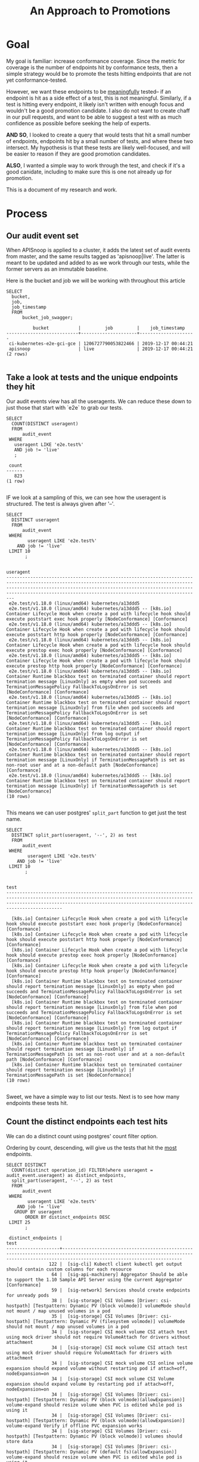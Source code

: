 #+TITLE: An Approach to Promotions
#+TODOs: TEST TESTING PASSED | FAILED

* Goal
 My goal is familiar: increase conformance coverage.  Since the metric for coverage is the number of endpoints hit by conformance tests, then a simple strategy would be to promote the tests hitting endpoints that are not yet conformance-tested.
 
 However, we want these endpoints to be _meaningfully_ tested-- if an endpoint is hit as a side effect of a test, this is not meaningful.  Similarly, if a test is hitting every endpoint, it likely isn't written with enough focus and wouldn't be a good promotion candidate.  I also do not want to create chaff in our pull requests, and want to be able to suggest a test with as much confidence as possible before seeking the help of experts.

 **AND SO**, I looked to create a query that would tests that hit a small number of endpoints, endpoints hit by a small number of tests, and where these two intersect.  My hypothesis is that these tests are likely well-focused, and will be easier to reason if they are good promotion candidates.  

**ALSO**, I wanted a simple way to work through the test, and check if it's a good canidate, including to make sure this is one not already up for promotion.

This is a document of my research and work.

* Process
** Our audit event set
   When APISnoop is applied to a cluster, it adds the latest set of audit events from master, and the same results tagged as 'apisnoop|live'.  The latter is meant to be updated and added to as we work through our tests, while the former servers as an immutable baseline.
   
  Here is the bucket and job  we will be working with throughout this article 
  #+NAME: bucket and job
  #+begin_src sql-mode
    SELECT
      bucket,
      job,
      job_timestamp
      FROM
          bucket_job_swagger;
  #+end_src

  #+RESULTS: bucket and job
  #+begin_src sql-mode
            bucket           |         job         |    job_timestamp    
  ---------------------------+---------------------+---------------------
   ci-kubernetes-e2e-gci-gce | 1206727790053822466 | 2019-12-17 00:44:21
   apisnoop                  | live                | 2019-12-17 00:44:21
  (2 rows)

  #+end_src

** Take a look at tests and the unique endpoints they hit
   

   Our audit events view has all the useragents.  We can reduce these down to just those that start with `e2e` to grab our tests.
   
   #+NAME: Number of tests
   #+begin_src sql-mode
     SELECT
       COUNT(DISTINCT useragent)
       FROM
           audit_event
      WHERE
        useragent LIKE 'e2e.test%'
        AND job != 'live'
        ;
   #+end_src

   #+RESULTS: Number of tests
   #+begin_src sql-mode
    count 
   -------
      823
   (1 row)

   #+end_src

   IF we look at a sampling of this, we can see how the useragent is structured.  The test is always given after '--'.
   
   #+NAME: Test Sample
   #+begin_src sql-mode
     SELECT
       DISTINCT useragent
       FROM
           audit_event
      WHERE
             useragent LIKE 'e2e.test%'
         AND job != 'live'
      LIMIT 10
            ;
   #+end_src

   #+RESULTS: Test Sample
   #+begin_src sql-mode
                                                                                                                                            useragent                                                                                                                                         
   -------------------------------------------------------------------------------------------------------------------------------------------------------------------------------------------------------------------------------------------------------------------------------------------
    e2e.test/v1.18.0 (linux/amd64) kubernetes/a13ddd5
    e2e.test/v1.18.0 (linux/amd64) kubernetes/a13ddd5 -- [k8s.io] Container Lifecycle Hook when create a pod with lifecycle hook should execute poststart exec hook properly [NodeConformance] [Conformance]
    e2e.test/v1.18.0 (linux/amd64) kubernetes/a13ddd5 -- [k8s.io] Container Lifecycle Hook when create a pod with lifecycle hook should execute poststart http hook properly [NodeConformance] [Conformance]
    e2e.test/v1.18.0 (linux/amd64) kubernetes/a13ddd5 -- [k8s.io] Container Lifecycle Hook when create a pod with lifecycle hook should execute prestop exec hook properly [NodeConformance] [Conformance]
    e2e.test/v1.18.0 (linux/amd64) kubernetes/a13ddd5 -- [k8s.io] Container Lifecycle Hook when create a pod with lifecycle hook should execute prestop http hook properly [NodeConformance] [Conformance]
    e2e.test/v1.18.0 (linux/amd64) kubernetes/a13ddd5 -- [k8s.io] Container Runtime blackbox test on terminated container should report termination message [LinuxOnly] as empty when pod succeeds and TerminationMessagePolicy FallbackToLogsOnError is set [NodeConformance] [Conformance]
    e2e.test/v1.18.0 (linux/amd64) kubernetes/a13ddd5 -- [k8s.io] Container Runtime blackbox test on terminated container should report termination message [LinuxOnly] from file when pod succeeds and TerminationMessagePolicy FallbackToLogsOnError is set [NodeConformance] [Conformance]
    e2e.test/v1.18.0 (linux/amd64) kubernetes/a13ddd5 -- [k8s.io] Container Runtime blackbox test on terminated container should report termination message [LinuxOnly] from log output if TerminationMessagePolicy FallbackToLogsOnError is set [NodeConformance] [Conformance]
    e2e.test/v1.18.0 (linux/amd64) kubernetes/a13ddd5 -- [k8s.io] Container Runtime blackbox test on terminated container should report termination message [LinuxOnly] if TerminationMessagePath is set as non-root user and at a non-default path [NodeConformance] [Conformance]
    e2e.test/v1.18.0 (linux/amd64) kubernetes/a13ddd5 -- [k8s.io] Container Runtime blackbox test on terminated container should report termination message [LinuxOnly] if TerminationMessagePath is set [NodeConformance]
   (10 rows)

   #+end_src

 This means we can user postgres' ~split_part~ function to get just the test name.
 
   #+NAME: Test Name Sample
   #+begin_src sql-mode
     SELECT
       DISTINCT split_part(useragent, '--', 2) as test
       FROM
           audit_event
      WHERE
             useragent LIKE 'e2e.test%'
         AND job != 'live'
      LIMIT 10
            ;
   #+end_src

   #+RESULTS: Test Name Sample
   #+begin_src sql-mode
                                                                                                                    test                                                                                                                  
   ---------------------------------------------------------------------------------------------------------------------------------------------------------------------------------------------------------------------------------------

     [k8s.io] Container Lifecycle Hook when create a pod with lifecycle hook should execute poststart exec hook properly [NodeConformance] [Conformance]
     [k8s.io] Container Lifecycle Hook when create a pod with lifecycle hook should execute poststart http hook properly [NodeConformance] [Conformance]
     [k8s.io] Container Lifecycle Hook when create a pod with lifecycle hook should execute prestop exec hook properly [NodeConformance] [Conformance]
     [k8s.io] Container Lifecycle Hook when create a pod with lifecycle hook should execute prestop http hook properly [NodeConformance] [Conformance]
     [k8s.io] Container Runtime blackbox test on terminated container should report termination message [LinuxOnly] as empty when pod succeeds and TerminationMessagePolicy FallbackToLogsOnError is set [NodeConformance] [Conformance]
     [k8s.io] Container Runtime blackbox test on terminated container should report termination message [LinuxOnly] from file when pod succeeds and TerminationMessagePolicy FallbackToLogsOnError is set [NodeConformance] [Conformance]
     [k8s.io] Container Runtime blackbox test on terminated container should report termination message [LinuxOnly] from log output if TerminationMessagePolicy FallbackToLogsOnError is set [NodeConformance] [Conformance]
     [k8s.io] Container Runtime blackbox test on terminated container should report termination message [LinuxOnly] if TerminationMessagePath is set as non-root user and at a non-default path [NodeConformance] [Conformance]
     [k8s.io] Container Runtime blackbox test on terminated container should report termination message [LinuxOnly] if TerminationMessagePath is set [NodeConformance]
   (10 rows)

   #+end_src
   
  Sweet, we have a simple way to list our tests.  Next is to see how many endpoints these tests hit.

** Count the distinct endpoints each test hits
   We can do a distinct count using postgres' count filter option.

   Ordering by count, descending, will give us the tests that hit the _most_ endpoints.
   #+NAME: Test and Count, Highest 
   #+begin_src sql-mode
     SELECT DISTINCT
       COUNT(distinct operation_id) FILTER(where useragent = audit_event.useragent) as distinct_endpoints,
       split_part(useragent, '--', 2) as test
       FROM
           audit_event
      WHERE
             useragent LIKE 'e2e.test%'
         AND job != 'live'
        GROUP BY useragent
            ORDER BY distinct_endpoints DESC
      LIMIT 25
            ;
   #+end_src

   #+RESULTS: Test and Count, Highest
   #+begin_src sql-mode
    distinct_endpoints |                                                                                          test                                                                                           
   --------------------+-----------------------------------------------------------------------------------------------------------------------------------------------------------------------------------------
                   122 |  [sig-cli] Kubectl client kubectl get output should contain custom columns for each resource
                    64 |  [sig-api-machinery] Aggregator Should be able to support the 1.10 Sample API Server using the current Aggregator [Conformance]
                    59 |  [sig-network] Services should create endpoints for unready pods
                    38 |  [sig-storage] CSI Volumes [Driver: csi-hostpath] [Testpattern: Dynamic PV (block volmode)] volumeMode should not mount / map unused volumes in a pod
                    35 |  [sig-storage] CSI Volumes [Driver: csi-hostpath] [Testpattern: Dynamic PV (filesystem volmode)] volumeMode should not mount / map unused volumes in a pod
                    34 |  [sig-storage] CSI mock volume CSI attach test using mock driver should not require VolumeAttach for drivers without attachment
                    34 |  [sig-storage] CSI mock volume CSI attach test using mock driver should require VolumeAttach for drivers with attachment
                    34 |  [sig-storage] CSI mock volume CSI online volume expansion should expand volume without restarting pod if attach=off, nodeExpansion=on
                    34 |  [sig-storage] CSI mock volume CSI Volume expansion should expand volume by restarting pod if attach=off, nodeExpansion=on
                    34 |  [sig-storage] CSI Volumes [Driver: csi-hostpath] [Testpattern: Dynamic PV (block volmode)(allowExpansion)] volume-expand should resize volume when PVC is edited while pod is using it
                    34 |  [sig-storage] CSI Volumes [Driver: csi-hostpath] [Testpattern: Dynamic PV (block volmode)(allowExpansion)] volume-expand Verify if offline PVC expansion works
                    34 |  [sig-storage] CSI Volumes [Driver: csi-hostpath] [Testpattern: Dynamic PV (block volmode)] volumes should store data
                    34 |  [sig-storage] CSI Volumes [Driver: csi-hostpath] [Testpattern: Dynamic PV (default fs)(allowExpansion)] volume-expand should resize volume when PVC is edited while pod is using it
                    34 |  [sig-storage] CSI Volumes [Driver: csi-hostpath] [Testpattern: Dynamic PV (default fs)(allowExpansion)] volume-expand Verify if offline PVC expansion works
                    34 |  [sig-storage] CSI Volumes [Driver: csi-hostpath] [Testpattern: Dynamic PV (default fs)] provisioning should provision storage with pvc data source
                    34 |  [sig-storage] CSI Volumes [Driver: csi-hostpath] [Testpattern: Dynamic PV (default fs)] volumes should store data
                    33 |  [sig-storage] CSI mock volume CSI workload information using mock driver should be passed when podInfoOnMount=true
                    33 |  [sig-storage] CSI mock volume CSI workload information using mock driver should not be passed when podInfoOnMount=false
                    33 |  [sig-storage] CSI mock volume CSI workload information using mock driver should not be passed when podInfoOnMount=nil
                    33 |  [sig-storage] CSI Volumes [Driver: csi-hostpath] [Testpattern: Dynamic PV (default fs)] subPath should be able to unmount after the subpath directory is deleted
                    33 |  [sig-storage] CSI Volumes [Driver: csi-hostpath] [Testpattern: Dynamic PV (default fs)] subPath should support existing directories when readOnly specified in the volumeSource
                    33 |  [sig-storage] CSI Volumes [Driver: csi-hostpath] [Testpattern: Dynamic PV (default fs)] subPath should support existing directory
                    33 |  [sig-storage] CSI Volumes [Driver: csi-hostpath] [Testpattern: Dynamic PV (default fs)] subPath should support existing single file [LinuxOnly]
                    33 |  [sig-storage] CSI Volumes [Driver: csi-hostpath] [Testpattern: Dynamic PV (default fs)] subPath should support file as subpath [LinuxOnly]
                    33 |  [sig-storage] CSI Volumes [Driver: csi-hostpath] [Testpattern: Dynamic PV (default fs)] subPath should support non-existent path
   (25 rows)

   #+end_src
   
   Next, the tests that hit the _least_
   
   #+NAME: Test and Count, Lowest
   #+begin_src sql-mode
     SELECT DISTINCT
       COUNT(distinct operation_id) FILTER(where useragent = audit_event.useragent) as distinct_endpoints,
       split_part(useragent, '--', 2) as test
       FROM
           audit_event
      WHERE
             useragent LIKE 'e2e.test%'
         AND job != 'live'
        GROUP BY useragent
            ORDER BY distinct_endpoints ASC
      LIMIT 25
            ;
   #+end_src

   #+RESULTS: Test and Count, Lowest
   #+begin_src sql-mode
    distinct_endpoints |                                                                    test                                                                    
   --------------------+--------------------------------------------------------------------------------------------------------------------------------------------
                     3 |  [sig-api-machinery] client-go should negotiate watch and report errors with accept "application/json"
                     3 |  [sig-api-machinery] client-go should negotiate watch and report errors with accept "application/json,application/vnd.kubernetes.protobuf"
                     3 |  [sig-api-machinery] client-go should negotiate watch and report errors with accept "application/vnd.kubernetes.protobuf"
                     3 |  [sig-api-machinery] client-go should negotiate watch and report errors with accept "application/vnd.kubernetes.protobuf,application/json"
                     6 | 
                     7 |  [k8s.io] Probing container should be restarted with a docker exec liveness probe with timeout 
                     7 |  [k8s.io] [sig-node] crictl should be able to run crictl on the node
                     7 |  [k8s.io] [sig-node] SSH should SSH to all nodes and run commands
                     7 |  [sig-api-machinery] Servers with support for Table transformation should return generic metadata details across all namespaces for nodes
                     7 |  [sig-auth] PodSecurityPolicy should forbid pod creation when no PSP is available
                     7 |  [sig-cli] Kubectl client Kubectl api-versions should check if v1 is in available api versions  [Conformance]
                     7 |  [sig-cli] Kubectl client Kubectl apply apply set/view last-applied
                     7 |  [sig-cli] Kubectl client Kubectl apply should reuse port when apply to an existing SVC
                     7 |  [sig-cli] Kubectl client Kubectl cluster-info dump should check if cluster-info dump succeeds
                     7 |  [sig-cli] Kubectl client Kubectl cluster-info should check if Kubernetes master services is included in cluster-info  [Conformance]
                     7 |  [sig-cli] Kubectl client Kubectl create quota should reject quota with invalid scopes
                     7 |  [sig-cli] Kubectl client Kubectl get componentstatuses should get componentstatuses
                     7 |  [sig-cli] Kubectl client Kubectl version should check is all data is printed  [Conformance]
                     7 |  [sig-cli] Kubectl client Proxy server should support 
                     7 |  [sig-cli] Kubectl client Proxy server should support proxy with 
                     7 |  [sig-instrumentation] MetricsGrabber should grab all metrics from API server.
                     7 |  [sig-scheduling] Multi-AZ Clusters should spread the pods of a replication controller across zones
                     7 |  [sig-scheduling] Multi-AZ Clusters should spread the pods of a service across zones
                     7 |  [sig-scheduling] Multi-AZ Cluster Volumes [sig-storage] should only be allowed to provision PDs in zones where nodes exist
                     7 |  [sig-scheduling] Multi-AZ Cluster Volumes [sig-storage] should schedule pods in the same zones as statically provisioned PVs
   (25 rows)

   #+end_src

   
   So this looks like the lowest # of distinct endpoints hit by a test is 3.  

I want to do a quick sanity check, to validate this count filter.  I'll grab two tests from the above views and list their distinct operation_id's.  The number of records should match the count.
   
One with three:
   #+NAME: Test with distinct_endpoint count of 3
   #+begin_src sql-mode
     select distinct
       operation_id
       from audit_event
      where useragent like '%[sig-api-machinery] client-go should negotiate watch and report errors with accept "application/json"'
            and job != 'live'
            ;
-- records returns should be 3
   #+end_src

   #+RESULTS: Test with distinct_endpoint count of 3
   #+begin_src sql-mode
           operation_id         
   -----------------------------
    listCoreV1NamespacedService
    listCoreV1Node
    readCoreV1NamespacedService
   (3 rows)

   #+end_src
   
And one with 7:
   
   #+NAME: Test with distinct_endpoint count of 7
   #+begin_src sql-mode
          select distinct
            operation_id
            from audit_event
           where useragent like '%[sig-scheduling] Multi-AZ Clusters should spread the pods of a replication controller across zones'
                 and job != 'live'
                 ;
     -- records returns should be 7
   #+end_src

   #+RESULTS: Test with distinct_endpoint count of 7
   #+begin_src sql-mode
                     operation_id                  
   ------------------------------------------------
    createAuthorizationV1SubjectAccessReview
    createCoreV1Namespace
    createRbacAuthorizationV1NamespacedRoleBinding
    deleteCoreV1Namespace
    listCoreV1NamespacedServiceAccount
    listCoreV1Node
    readCoreV1Namespace
   (7 rows)

   #+end_src

   The numbers match, and the logic is simple enough, that I felt confident in the approach.
** Check out Distribution of distinct endpoints
   
   I was curious  on the distribution in the tests, if there's a common number of endpoints that are hit.   I'll use the query above, then select some basic calcs from it.  From this point forward, though, I'll only look at stable endpoints, since it's only these we are concerned about for conformance.

   #+NAME: stats for tests that hit stable|core endpoints
   #+begin_src sql-mode
     select
       count(distinct test) as total_tests,
       MAX(distinct_endpoints) as max_endpoints_hit_by_test,
       MIN(distinct_endpoints) as min_endpoints_hit_by_test,
       AVG(distinct_endpoints) as avg_endpoints_hit_by_test
           FROM (
     SELECT 
       COUNT(distinct ae.operation_id) FILTER(where useragent = ae.useragent) as distinct_endpoints,
       split_part(useragent, '--', 2) as test,
       useragent
       FROM
           audit_event ae
      JOIN api_operation_material ao ON (ae.operation_id = ao.operation_id)
      WHERE
         useragent LIKE 'e2e.test%'
         AND ae.job != 'live'
         AND ao.level = 'stable'
        GROUP BY useragent
            ORDER BY distinct_endpoints DESC
           ) as tests
            ;
   #+end_src

   #+RESULTS: stats for tests that hit stable|core endpoints
   #+begin_src sql-mode
    total_tests | max_endpoints_hit_by_test | min_endpoints_hit_by_test | avg_endpoints_hit_by_test 
   -------------+---------------------------+---------------------------+---------------------------
            823 |                        80 |                         3 |       14.0534629404617254
   (1 row)

   #+end_src


   There is more we can do with distribution and means and such, but I'd say looking at tests that hit 14 or less endpoints would be a useful filter.
   
   
   Then, I ran a similar query for endopints.
** Check out low-tested endpoints.  
   
   This is the same basic logic that we used for tests.  There's only a bit over a hundred stable endpoints, so I listed all to better see the pattern of distribution.
  
   #+NAME: Low Tested Endpoints
   #+begin_src sql-mode
     SELECT
          COUNT(distinct ae.useragent) FILTER(where ae.operation_id = ae.operation_id) as distinct_tests,
            ae.operation_id
            FROM
            audit_event ae
            JOIN api_operation_material ao on (ae.operation_id = ao.operation_id)
            WHERE
            useragent LIKE 'e2e.test%'
            AND ae.job != 'live'
            AND ao.level = 'stable'
            GROUP BY ae.operation_id 
            ORDER BY distinct_tests DESC
            ;
   #+end_src

   #+RESULTS: Low Tested Endpoints
   #+begin_src sql-mode
    distinct_tests |                             operation_id                              
   ----------------+-----------------------------------------------------------------------
               828 | listCoreV1Node
               823 | createCoreV1Namespace
               823 | readCoreV1Namespace
               823 | listCoreV1NamespacedServiceAccount
               823 | deleteCoreV1Namespace
               822 | createAuthorizationV1SubjectAccessReview
               822 | createRbacAuthorizationV1NamespacedRoleBinding
               582 | readCoreV1NamespacedPod
               560 | createCoreV1NamespacedPod
               452 | deleteCoreV1NamespacedPod
               393 | listCoreV1NamespacedPod
               303 | readCoreV1NamespacedPodLog
               241 | deleteCoreV1NamespacedPersistentVolumeClaim
               237 | createCoreV1NamespacedPersistentVolumeClaim
               232 | readCoreV1NamespacedPersistentVolumeClaim
               211 | readCoreV1PersistentVolume
               204 | readCoreV1Node
               186 | connectCoreV1PostNamespacedPodExec
               161 | createCoreV1PersistentVolume
               161 | deleteCoreV1PersistentVolume
               117 | deleteStorageV1StorageClass
               116 | createStorageV1StorageClass
                98 | createCoreV1NamespacedService
                67 | deleteCoreV1NamespacedService
                62 | createCoreV1NamespacedConfigMap
                60 | createRbacAuthorizationV1ClusterRoleBinding
                58 | deleteRbacAuthorizationV1NamespacedRoleBinding
                56 | deleteRbacAuthorizationV1ClusterRoleBinding
                49 | createCoreV1NamespacedSecret
                47 | deleteAppsV1NamespacedStatefulSet
                47 | createAppsV1NamespacedStatefulSet
                41 | createCoreV1NamespacedServiceAccount
                40 | createRbacAuthorizationV1ClusterRole
                39 | createRbacAuthorizationV1NamespacedRole
                39 | deleteCoreV1NamespacedServiceAccount
                38 | deleteRbacAuthorizationV1ClusterRole
                38 | readCoreV1NamespacedService
                37 | deleteRbacAuthorizationV1NamespacedRole
                34 | createAppsV1NamespacedDeployment
                33 | listAppsV1NamespacedReplicaSet
                32 | readAppsV1NamespacedDeployment
                31 | createCoreV1NamespacedReplicationController
                31 | listCoreV1NamespacedEndpoints
                30 | listRbacAuthorizationV1ClusterRole
                28 | createApiextensionsV1CustomResourceDefinition
                27 | deleteAppsV1NamespacedDeployment
                27 | deleteApiextensionsV1CustomResourceDefinition
                27 | deleteCoreV1NamespacedSecret
                23 | createCoreV1NamespacedEndpoints
                23 | deleteCoreV1NamespacedEndpoints
                19 | replaceCoreV1NamespacedPersistentVolumeClaim
                17 | readStorageV1StorageClass
                17 | replaceCoreV1Namespace
                17 | deleteCoreV1NamespacedReplicationController
                17 | readCoreV1NamespacedResourceQuota
                17 | readCoreV1NamespacedReplicationController
                17 | deleteCoreV1NamespacedConfigMap
                16 | createCoreV1NamespacedResourceQuota
                15 | createAppsV1NamespacedReplicaSet
                12 | listAppsV1NamespacedDeployment
                12 | replaceCoreV1NamespacedService
                12 | replaceCoreV1NamespacedConfigMap
                11 | readBatchV1NamespacedJob
                11 | replaceCoreV1NamespacedPod
                10 | listCoreV1NamespacedResourceQuota
                10 | createAdmissionregistrationV1ValidatingWebhookConfiguration
                10 | createBatchV1NamespacedJob
                 9 | replaceAppsV1NamespacedStatefulSet
                 9 | listCoreV1PersistentVolume
                 9 | deleteAdmissionregistrationV1ValidatingWebhookConfiguration
                 9 | createAdmissionregistrationV1MutatingWebhookConfiguration
                 9 | listCoreV1NamespacedPersistentVolumeClaim
                 9 | readAppsV1NamespacedStatefulSet
                 9 | listAppsV1NamespacedStatefulSet
                 8 | createCoreV1NamespacedPodEviction
                 8 | readCoreV1NamespacedEndpoints
                 8 | deleteAdmissionregistrationV1MutatingWebhookConfiguration
                 7 | listStorageV1StorageClass
                 7 | readCoreV1NamespacedConfigMap
                 6 | listCoreV1NamespacedConfigMap
                 6 | getAPIVersions
                 5 | listCoreV1NamespacedReplicationController
                 5 | deleteBatchV1NamespacedJob
                 5 | listBatchV1NamespacedJob
                 5 | replaceAppsV1NamespacedDeployment
                 4 | listCoreV1NamespacedService
                 4 | getAdmissionregistrationV1APIResources
                 4 | getApiextensionsV1APIResources
                 4 | readAppsV1NamespacedReplicaSet
                 4 | getCoreAPIVersions
                 3 | getAutoscalingV1APIResources
                 3 | createCoreV1NamespacedPodTemplate
                 3 | readCoreV1NamespacedServiceAccount
                 3 | getCoordinationV1APIResources
                 3 | patchApiextensionsV1CustomResourceDefinition
                 3 | getBatchV1APIResources
                 3 | getApiregistrationV1APIResources
                 3 | getSchedulingV1APIResources
                 3 | readStorageV1VolumeAttachment
                 3 | getStorageV1APIResources
                 3 | getCoreV1APIResources
                 3 | readCoordinationV1NamespacedLease
                 3 | getAppsV1APIResources
                 3 | getNetworkingV1APIResources
                 3 | getAuthenticationV1APIResources
                 3 | getRbacAuthorizationV1APIResources
                 3 | getAuthorizationV1APIResources
                 3 | readApiextensionsV1CustomResourceDefinition
                 3 | deleteCoreV1NamespacedResourceQuota
                 2 | replaceCoreV1NamespacedResourceQuota
                 2 | deleteApiregistrationV1APIService
                 2 | deleteCoordinationV1NamespacedLease
                 2 | listCoordinationV1NamespacedLease
                 2 | createSchedulingV1PriorityClass
                 2 | readCoreV1NamespacedSecret
                 2 | createCoordinationV1NamespacedLease
                 2 | deleteSchedulingV1PriorityClass
                 2 | replaceApiextensionsV1CustomResourceDefinition
                 2 | patchCoreV1NamespacedPod
                 2 | patchCoreV1Node
                 2 | listCoreV1NamespacedPodTemplate
                 2 | deleteAppsV1NamespacedReplicaSet
                 2 | createApiregistrationV1APIService
                 2 | replaceCoreV1NamespacedReplicationController
                 2 | replaceCoreV1NamespacedSecret
                 2 | connectCoreV1GetNamespacedPodPortforward
                 1 | createCoreV1NamespacedLimitRange
                 1 | createAutoscalingV1NamespacedHorizontalPodAutoscaler
                 1 | replaceAdmissionregistrationV1MutatingWebhookConfiguration
                 1 | replaceAdmissionregistrationV1ValidatingWebhookConfiguration
                 1 | replaceApiextensionsV1CustomResourceDefinitionStatus
                 1 | replaceCoreV1NodeStatus
                 1 | replaceAppsV1NamespacedReplicaSet
                 1 | createAuthorizationV1SelfSubjectAccessReview
                 1 | replaceAppsV1NamespacedStatefulSetScale
                 1 | replaceCoordinationV1NamespacedLease
                 1 | createAuthenticationV1TokenReview
                 1 | createAppsV1NamespacedDaemonSet
                 1 | replaceCoreV1NamespacedLimitRange
                 1 | createAppsV1NamespacedControllerRevision
                 1 | replaceCoreV1NamespacedReplicationControllerScale
                 1 | replaceCoreV1NamespacedServiceAccount
                 1 | deleteAdmissionregistrationV1CollectionValidatingWebhookConfiguration
                 1 | listAdmissionregistrationV1MutatingWebhookConfiguration
                 1 | listAdmissionregistrationV1ValidatingWebhookConfiguration
                 1 | listApiextensionsV1CustomResourceDefinition
                 1 | listAppsV1NamespacedDaemonSet
                 1 | getApiextensionsAPIGroup
                 1 | getAdmissionregistrationAPIGroup
                 1 | replaceCoreV1Node
                 1 | listCoreV1Namespace
                 1 | deleteStorageV1VolumeAttachment
                 1 | deleteStorageV1CSINode
                 1 | listCoreV1NamespacedLimitRange
                 1 | deleteNetworkingV1NamespacedNetworkPolicy
                 1 | connectCoreV1GetNamespacedPodExec
                 1 | listCoreV1NamespacedSecret
                 1 | deleteCoreV1NamespacedPodTemplate
                 1 | deleteCoreV1NamespacedLimitRange
                 1 | listCoreV1PodForAllNamespaces
                 1 | deleteCoordinationV1CollectionNamespacedLease
                 1 | deleteAutoscalingV1NamespacedHorizontalPodAutoscaler
                 1 | logFileListHandler
                 1 | patchAdmissionregistrationV1MutatingWebhookConfiguration
                 1 | patchAdmissionregistrationV1ValidatingWebhookConfiguration
                 1 | patchApiextensionsV1CustomResourceDefinitionStatus
                 1 | patchCoordinationV1NamespacedLease
                 1 | patchCoreV1NamespacedConfigMap
                 1 | patchCoreV1NamespacedPodStatus
                 1 | readAdmissionregistrationV1MutatingWebhookConfiguration
                 1 | readAdmissionregistrationV1ValidatingWebhookConfiguration
                 1 | readApiextensionsV1CustomResourceDefinitionStatus
                 1 | readApiregistrationV1APIService
                 1 | deleteAppsV1NamespacedDaemonSet
                 1 | readAppsV1NamespacedStatefulSetScale
                 1 | deleteAppsV1NamespacedControllerRevision
                 1 | deleteApiextensionsV1CollectionCustomResourceDefinition
                 1 | readCoreV1NamespacedLimitRange
                 1 | deleteAdmissionregistrationV1CollectionMutatingWebhookConfiguration
                 1 | createStorageV1VolumeAttachment
                 1 | createStorageV1CSINode
                 1 | readCoreV1NamespacedReplicationControllerScale
                 1 | createNetworkingV1NamespacedNetworkPolicy
   (183 rows)

   #+end_src
*** Sanity Check   
   And another sanity check.
   #+NAME: distinct tests hitting endpoint, should be 9
   #+begin_src sql-mode
              SELECT distinct
                useragent
                FROM
                    audit_event
               WHERE
     operation_id = 'listCoreV1PersistentVolume'
                 AND useragent like 'e2e.test%'
                 ;
   #+end_src
   

   #+RESULTS: distinct tests hitting endpoint, should be 9
   #+begin_src sql-mode
                                                                                                                   useragent                                                                                                                 
   ------------------------------------------------------------------------------------------------------------------------------------------------------------------------------------------------------------------------------------------
    e2e.test/v1.18.0 (linux/amd64) kubernetes/af1baaa -- [sig-apps] StatefulSet [k8s.io] Basic StatefulSet functionality [StatefulSetBasic] should adopt matching orphans and release non-matching pods
    e2e.test/v1.18.0 (linux/amd64) kubernetes/af1baaa -- [sig-apps] StatefulSet [k8s.io] Basic StatefulSet functionality [StatefulSetBasic] should have a working scale subresource [Conformance]
    e2e.test/v1.18.0 (linux/amd64) kubernetes/af1baaa -- [sig-apps] StatefulSet [k8s.io] Basic StatefulSet functionality [StatefulSetBasic] should implement legacy replacement when the update strategy is OnDelete
    e2e.test/v1.18.0 (linux/amd64) kubernetes/af1baaa -- [sig-apps] StatefulSet [k8s.io] Basic StatefulSet functionality [StatefulSetBasic] should not deadlock when a pod's predecessor fails
    e2e.test/v1.18.0 (linux/amd64) kubernetes/af1baaa -- [sig-apps] StatefulSet [k8s.io] Basic StatefulSet functionality [StatefulSetBasic] should perform canary updates and phased rolling updates of template modifications [Conformance]
    e2e.test/v1.18.0 (linux/amd64) kubernetes/af1baaa -- [sig-apps] StatefulSet [k8s.io] Basic StatefulSet functionality [StatefulSetBasic] should perform rolling updates and roll backs of template modifications [Conformance]
    e2e.test/v1.18.0 (linux/amd64) kubernetes/af1baaa -- [sig-apps] StatefulSet [k8s.io] Basic StatefulSet functionality [StatefulSetBasic] should perform rolling updates and roll backs of template modifications with PVCs
    e2e.test/v1.18.0 (linux/amd64) kubernetes/af1baaa -- [sig-apps] StatefulSet [k8s.io] Basic StatefulSet functionality [StatefulSetBasic] should provide basic identity
    e2e.test/v1.18.0 (linux/amd64) kubernetes/af1baaa -- [sig-apps] StatefulSet [k8s.io] Basic StatefulSet functionality [StatefulSetBasic] Should recreate evicted statefulset [Conformance]
   (9 rows)

   #+end_src

   #+NAME: distinct tests hitting endpoint, should be 1
   #+begin_src sql-mode
              SELECT distinct
                useragent
                FROM
                    audit_event
               WHERE
     operation_id = 'readCoreV1NamespacedLimitRange'
                 AND useragent like 'e2e.test%'
                 ;
   #+end_src

   #+RESULTS: distinct tests hitting endpoint, should be 1
   #+begin_src sql-mode
                                                                                 useragent                                                                               
   ----------------------------------------------------------------------------------------------------------------------------------------------------------------------
    e2e.test/v1.18.0 (linux/amd64) kubernetes/af1baaa -- [sig-scheduling] LimitRange should create a LimitRange with defaults and ensure pod has those defaults applied.
   (1 row)

   #+end_src
   
   This feels good. There's a good number of endpoints that are only hit by 1 or 2 tests, so less than 5 would likely be a good filter. 

** List the focused tests
   Next, I wanted a query of focused test/endpoint pairings.  To do this, we'd need tests and the endpoints they hit and vice versa.

   First, I can list all test/endpoint pairs.  This will end up being a long query, and so will not publish the results.

   #+NAME: focused tests 
   #+begin_src sql-mode
     WITH tests as (
       SELECT DISTINCT
         COUNT(distinct operation_id) FILTER(where useragent = audit_event.useragent) as distinct_endpoints,
         split_part(useragent, '--', 2) as test,
         useragent
         FROM
             audit_event
        WHERE
              useragent LIKE 'e2e.test%'
          AND job != 'live'
        GROUP BY useragent
     )
     SELECT DISTINCT
       audit_event.operation_id,
       test, 
       tests.distinct_endpoints
       FROM tests
         JOIN
         audit_event on (audit_event.useragent = tests.useragent)
      WHERE distinct_endpoints < 14
       ORDER BY distinct_endpoints asc, test
            ;
   #+end_src

** List distinct endpoints
Similarly, we want to list the endpoints and the tests that hit them.

Both of these lists will become CTE's in our larger postgres query, they are being defined for context here.

   #+NAME: List Low Tested Endpoints
   #+begin_src sql-mode
     WITH stable_endpoints AS (
     SELECT
          COUNT(distinct ae.useragent) FILTER(where ae.operation_id = ae.operation_id) as distinct_tests,
            ae.operation_id
            FROM
            audit_event ae
            JOIN endpoint_coverage ec on (ae.operation_id = ec.operation_id)
            WHERE
            useragent LIKE 'e2e.test%'
            AND ae.job != 'live'
            AND ec.level = 'stable'
            GROUP BY ae.operation_id
     )
     SELECT DISTINCT
       stable_endpoints.operation_id,
       split_part(ae.useragent, '--', 2) as test,
       distinct_tests
       FROM
           stable_endpoints
           JOIN
           audit_event ae on (ae.operation_id = stable_endpoints.operation_id)
           WHERE distinct_tests < 5
            AND ae.useragent like 'e2e.test%'
            ORDER BY operation_id
            ;
   #+end_src

** Combine our queries together
   
   With the smaller parts in place, I could now combine the two tables. We can select focused tests, then intersect it with focused endpoints.  This would return the rows that are in both the top and bottom, or the pairings of focused tests and their focused endpoints.

   We can adjust the results returned by setting different numbers in the where clause of either of our selections.  I wanted to start very narrow, looking at tests that hit less than 5 endpoints, and the endpoints hit by less than 5 tests.

I added an additional filter for the endpoints.  Since we want to increase coverage, we aren't concerned with endpoints that are already hit by conformance tests.  So I will remove any endpoints whose useragent includes ~[Conformance]~.

   #+NAME: focused tests and endpoints
   #+begin_src sql-mode
     -- setup the tests
           WITH tests as (
             SELECT DISTINCT
               COUNT(distinct operation_id) FILTER(where useragent = audit_event.useragent) as distinct_endpoints,
               split_part(useragent, '--', 2) as test,
               useragent
               FROM
                   audit_event
              WHERE
                    useragent LIKE 'e2e.test%'
                AND job != 'live'
              GROUP BY useragent
           )
     -- setup the endpoints
               , stable_endpoints AS (
           SELECT
                COUNT(distinct ae.useragent) FILTER(where ae.operation_id = ae.operation_id) as distinct_tests,
                  ae.operation_id
                  FROM
                  audit_event ae
                  JOIN endpoint_coverage ec on (ae.operation_id = ec.operation_id)
                  WHERE
                  useragent LIKE 'e2e.test%'
                  AND ae.job != 'live'
                  AND ec.level = 'stable'
                  GROUP BY ae.operation_id
           )
     -- select focused tests.
           (SELECT DISTINCT
             audit_event.operation_id,
             test
             FROM tests
               JOIN
               audit_event on (audit_event.useragent = tests.useragent)
            WHERE distinct_endpoints < 5) --adjust to narrow or widen filter.
             INTERSECT
     --select focused endpoints.
           (SELECT DISTINCT
             stable_endpoints.operation_id,
             split_part(ae.useragent, '--', 2) as test
             FROM
                 stable_endpoints
                 JOIN
                 audit_event ae on (ae.operation_id = stable_endpoints.operation_id)
                 WHERE distinct_tests < 5 -- adjust to narrow or widen filter.
                  AND ae.useragent not like '%[Conformance]%'
      )
                  ;
   #+end_src

   #+RESULTS: focused tests and endpoints
   #+begin_src sql-mode
           operation_id         |                                                                    test                                                                    
   -----------------------------+--------------------------------------------------------------------------------------------------------------------------------------------
    listCoreV1NamespacedService |  [sig-api-machinery] client-go should negotiate watch and report errors with accept "application/json"
    listCoreV1NamespacedService |  [sig-api-machinery] client-go should negotiate watch and report errors with accept "application/json,application/vnd.kubernetes.protobuf"
    listCoreV1NamespacedService |  [sig-api-machinery] client-go should negotiate watch and report errors with accept "application/vnd.kubernetes.protobuf"
    listCoreV1NamespacedService |  [sig-api-machinery] client-go should negotiate watch and report errors with accept "application/vnd.kubernetes.protobuf,application/json"
   (4 rows)

   #+end_src


*** Verify Results
    This result is as expected on the tests side, since our distribution showed only a few tests that hit 3 endpoints...with the next set of tests being 6 or 7 endpoints.
   
    This query is a bit tangly, and the results low enough, that I could do a blunt check for each test to ensure they are hitting 5 or less endpoints including ~listCoreV1NamespacedService~.  I would expecct each of them to only hit 3 endpoints.
 
    #+NAME: Investigating test 1
    #+begin_src sql-mode
      SELECT DISTINCT
        operation_id
        FROM audit_event
       WHERE
         useragent like '%[sig-api-machinery] client-go should negotiate watch and report errors with accept "application/json"'
    ;
    #+end_src

    #+RESULTS: Investigating test 1
    #+begin_src sql-mode
            operation_id         
    -----------------------------
     listCoreV1NamespacedService
     listCoreV1Node
     readCoreV1NamespacedService
    (3 rows)

    #+end_src
   
    #+NAME: Investigating test 2
    #+begin_src sql-mode
      SELECT DISTINCT
        operation_id
        FROM audit_event
       WHERE
         useragent like '%[sig-api-machinery] client-go should negotiate watch and report errors with accept "application/json,application/vnd.kubernetes.protobuf"'
    ;
    #+end_src

    #+RESULTS: Investigating test 2
    #+begin_src sql-mode
            operation_id         
    -----------------------------
     listCoreV1NamespacedService
     listCoreV1Node
     readCoreV1NamespacedService
    (3 rows)

    #+end_src
   
    I have a feeling they are all gonna be three, and the same three. but let's be explicit.
   
    #+NAME: Investigating test 3
    #+begin_src sql-mode
        SELECT DISTINCT
          operation_id
          FROM audit_event
         WHERE
           useragent like '%[sig-api-machinery] client-go should negotiate watch and report errors with accept "application/vnd.kubernetes.protobuf,application/json"'
      ;
    #+end_src

    #+RESULTS: Investigating test 3
    #+begin_src sql-mode
            operation_id         
    -----------------------------
     listCoreV1NamespacedService
     listCoreV1Node
     readCoreV1NamespacedService
    (3 rows)

    #+end_src
   
    #+NAME: Investigating test 4
    #+begin_src sql-mode
        SELECT DISTINCT
          operation_id
          FROM audit_event
         WHERE
           useragent like '%[sig-api-machinery] client-go should negotiate watch and report errors with accept "application/vnd.kubernetes.protobuf"'
      ;
    #+end_src

    #+RESULTS: Investigating test 4
    #+begin_src sql-mode
            operation_id         
    -----------------------------
     listCoreV1NamespacedService
     listCoreV1Node
     readCoreV1NamespacedService
    (3 rows)

    #+end_src
   
    As we expected!  Similarly, we want to make sure ~listCoreV1NamespacedService~ is hit by less than 5 tests.
   
    #+NAME: Investigating endpoint
    #+begin_src sql-mode
        SELECT DISTINCT
          split_part(ae.useragent, '--',2) as test
          FROM audit_event ae
         WHERE
           ae.operation_id = 'listCoreV1NamespacedService'
           AND useragent like 'e2e.test%'
      ;
    #+end_src

    #+RESULTS: Investigating endpoint
    #+begin_src sql-mode
                                                                        test                                                                    
    --------------------------------------------------------------------------------------------------------------------------------------------
      [sig-api-machinery] client-go should negotiate watch and report errors with accept "application/json"
      [sig-api-machinery] client-go should negotiate watch and report errors with accept "application/json,application/vnd.kubernetes.protobuf"
      [sig-api-machinery] client-go should negotiate watch and report errors with accept "application/vnd.kubernetes.protobuf"
      [sig-api-machinery] client-go should negotiate watch and report errors with accept "application/vnd.kubernetes.protobuf,application/json"
    (4 rows)

    #+end_src
   
    Beautiful.  It's the same results as before, of course, but it let us know our combined query was working.  

** Listing A larger set of Focused Tests and Endpoints
   What does it look like when I set wider filters?  For example, tests that hit less than 14 endpoints (the average).  
   
   #+NAME: Test that hit less than 14 endpoints
   #+begin_src sql-mode
     -- setup the tests
           WITH tests as (
             SELECT DISTINCT
               COUNT(distinct operation_id) FILTER(where useragent = audit_event.useragent) as distinct_endpoints,
               split_part(useragent, '--', 2) as test,
               useragent
               FROM
                   audit_event
              WHERE
                    useragent LIKE 'e2e.test%'
                AND job != 'live'
              GROUP BY useragent
           )
     -- setup the endpoints
               , stable_endpoints AS (
           SELECT
                COUNT(distinct ae.useragent) FILTER(where ae.operation_id = ae.operation_id) as distinct_tests,
                  ae.operation_id
                  FROM
                  audit_event ae
                  JOIN endpoint_coverage ec on (ae.operation_id = ec.operation_id)
                  WHERE
                  useragent LIKE 'e2e.test%'
                  AND ae.job != 'live'
                  AND ec.level = 'stable'
                  GROUP BY ae.operation_id
           )
     -- select focused tests.
           (SELECT DISTINCT
             audit_event.operation_id,
             test
             FROM tests
               JOIN
               audit_event on (audit_event.useragent = tests.useragent)
            WHERE distinct_endpoints < 14) --adjust to narrow or widen filter.
             INTERSECT
     --select focused endpoints.
           (SELECT DISTINCT
             stable_endpoints.operation_id,
             split_part(ae.useragent, '--', 2) as test
             FROM
                 stable_endpoints
                 JOIN
                 audit_event ae on (ae.operation_id = stable_endpoints.operation_id)
                 WHERE distinct_tests < 5 -- adjust to narrow or widen filter.
                  AND ae.useragent not like '%[Conformance]%'
      )
               ORDER BY test
                  ;
   #+end_src

   #+RESULTS: Test that hit less than 14 endpoints
   #+begin_src sql-mode
                  operation_id               |                                                                    test                                                                    
   ------------------------------------------+--------------------------------------------------------------------------------------------------------------------------------------------
    listAppsV1NamespacedDaemonSet            | 
    listCoordinationV1NamespacedLease        |  [k8s.io] NodeLease when the NodeLease feature is enabled should have OwnerReferences set
    readCoordinationV1NamespacedLease        |  [k8s.io] NodeLease when the NodeLease feature is enabled the kubelet should create and update a lease in the kube-node-lease namespace
    readCoordinationV1NamespacedLease        |  [k8s.io] NodeLease when the NodeLease feature is enabled the kubelet should report node status infrequently
    patchCoreV1NamespacedPodStatus           |  [k8s.io] Pods should support pod readiness gates [NodeFeature:PodReadinessGate]
    listCoreV1PodForAllNamespaces            |  [k8s.io] [sig-node] NodeProblemDetector [DisabledForLargeClusters] should run without error
    listCoreV1NamespacedService              |  [sig-api-machinery] client-go should negotiate watch and report errors with accept "application/json"
    listCoreV1NamespacedService              |  [sig-api-machinery] client-go should negotiate watch and report errors with accept "application/json,application/vnd.kubernetes.protobuf"
    listCoreV1NamespacedService              |  [sig-api-machinery] client-go should negotiate watch and report errors with accept "application/vnd.kubernetes.protobuf"
    listCoreV1NamespacedService              |  [sig-api-machinery] client-go should negotiate watch and report errors with accept "application/vnd.kubernetes.protobuf,application/json"
    listBatchV1NamespacedJob                 |  [sig-api-machinery] Garbage collector should delete jobs and pods created by cronjob
    createCoreV1NamespacedPodTemplate        |  [sig-api-machinery] Servers with support for API chunking should return chunks of results for list calls
    listCoreV1NamespacedPodTemplate          |  [sig-api-machinery] Servers with support for API chunking should return chunks of results for list calls
    createCoreV1NamespacedPodTemplate        |  [sig-api-machinery] Servers with support for Table transformation should return chunks of table results for list calls
    listCoreV1NamespacedPodTemplate          |  [sig-api-machinery] Servers with support for Table transformation should return chunks of table results for list calls
    listBatchV1NamespacedJob                 |  [sig-apps] CronJob should not emit unexpected warnings
    listBatchV1NamespacedJob                 |  [sig-apps] CronJob should replace jobs when ReplaceConcurrent
    listBatchV1NamespacedJob                 |  [sig-apps] CronJob should schedule multiple jobs concurrently
    replaceAppsV1NamespacedReplicaSet        |  [sig-apps] ReplicaSet should surface a failure condition on a common issue like exceeded quota
    readAppsV1NamespacedReplicaSet           |  [sig-apps] ReplicaSet should surface a failure condition on a common issue like exceeded quota
    replaceCoreV1NamespacedServiceAccount    |  [sig-auth] ServiceAccounts should ensure a single API token exists
    readCoreV1NamespacedServiceAccount       |  [sig-auth] ServiceAccounts should ensure a single API token exists
    connectCoreV1GetNamespacedPodPortforward |  [sig-cli] Kubectl Port forwarding With a server listening on 0.0.0.0 should support forwarding over websockets
    connectCoreV1GetNamespacedPodPortforward |  [sig-cli] Kubectl Port forwarding With a server listening on localhost should support forwarding over websockets
    getCoreAPIVersions                       |  [sig-network] Networking should provide unchanging, static URL paths for kubernetes api services
    logFileListHandler                       |  [sig-network] Networking should provide unchanging, static URL paths for kubernetes api services
   (26 rows)

   #+end_src
   
   A decent number of results.  I am interested in what people who knows these tests well think of a selection like this, and whether they're likely well-focused tests or if it's random.

** Checking Whether our chosen tests are valid for promotion   
  
   
   So let's say we pick a test from the selection above.  Is there a rigorous way we could check if it's a good candidate for promotion?

   
   The k8s community provides[[https://github.com/kubernetes/community/blob/master/contributors/devel/sig-architecture/conformance-tests.md#conformance-test-requirements][ A guide for Conformance Tests]], which is (as of 20 December):
   
   #+begin_quote
   Conformance tests currently test only GA, non-optional features or APIs. More specifically, a test is eligible for promotion to conformance if:

    it tests only GA, non-optional features or APIs (e.g., no alpha or beta endpoints, no feature flags required, no deprecated features)
    it does not require direct access to kubelet's API to pass (nor does it require indirect access via the API server node proxy endpoint); it MAY use the kubelet API for debugging purposes upon failure
    it works for all providers (e.g., no SkipIfProviderIs/SkipUnlessProviderIs calls)
    it is non-privileged (e.g., does not require root on nodes, access to raw network interfaces, or cluster admin permissions)
    it works without access to the public internet (short of whatever is required to pre-pull images for conformance tests)
    it works without non-standard filesystem permissions granted to pods
    it does not rely on any binaries that would not be required for the linux kernel or kubelet to run (e.g., can't rely on git)
    where possible, it does not depend on outputs that change based on OS (nslookup, ping, chmod, ls)
    any container images used within the test support all architectures for which kubernetes releases are built
    it passes against the appropriate versions of kubernetes as spelled out in the conformance test version skew policy
    it is stable and runs consistently (e.g., no flakes), and has been running for at least two weeks
    new conformance tests or updates to conformance tests for additional scenarios are only allowed before code freeze dates set by the release team to allow enough soak time of the changes and gives folks a chance to kick the tires either in the community CI or their own infrastructure to make sure the tests are robust
    it has a name that is a literal string

Examples of features which are not currently eligible for conformance tests:

    node/platform-reliant features, eg: multiple disk mounts, GPUs, high density, etc.
    optional features, eg: policy enforcement
    cloud-provider-specific features, eg: GCE monitoring, S3 Bucketing, etc.
    anything that requires a non-default admission plugin

Conformance tests are intended to be stable and backwards compatible according to the standard API deprecation policies. Therefore any test that relies on specific output that is not subject to the deprecation policy cannot be promoted to conformance. Examples of tests which are not eligible to conformance:

    anything that checks specific Events are generated, as we make no guarantees about the contents of events, nor their delivery
        If a test depends on events it is recommended to change the test to use an informer pattern and watch specific resource changes instead.
    anything that checks optional Condition fields, such as Reason or Message, as these may change over time (however it is reasonable to verify these fields exist or are non-empty)
        If the test is checking for specific conditions or reasons, it is considered overly specific and it is recommended to simply look for pass/failure criteria where possible, and output the condition/reason for debugging purposes only.

Examples of areas we may want to relax these requirements once we have a sufficient corpus of tests that define out of the box functionality in all reasonable production worthy environments:

    tests may need to create or set objects or fields that are alpha or beta that bypass policies that are not yet GA, but which may reasonably be enabled on a conformant cluster (e.g., pod security policy, non-GA scheduler annotations)

   #+end_quote
   
   We could break these requirements into a TODO checklist, to ensure we are going through the full guide with each test.
   
   For an example, let's look at the test from our highly focused query: 
   : [sig-api-machinery] client-go should negotiate watch and report errors with accept *
   The test is written in ~test/e2e/apimachinery/protocol.go~ 
   This file is as follows:
   #+NAME: protocol.go
   #+begin_quote go
  /*
Copyright 2019 The Kubernetes Authors.

Licensed under the Apache License, Version 2.0 (the "License");
you may not use this file except in compliance with the License.
You may obtain a copy of the License at

    http://www.apache.org/licenses/LICENSE-2.0

Unless required by applicable law or agreed to in writing, software
distributed under the License is distributed on an "AS IS" BASIS,
WITHOUT WARRANTIES OR CONDITIONS OF ANY KIND, either express or implied.
See the License for the specific language governing permissions and
limitations under the License.
*/

package apimachinery

import (
	"fmt"
	"strconv"

	g "github.com/onsi/ginkgo"
	o "github.com/onsi/gomega"

	"k8s.io/apimachinery/pkg/api/errors"
	metav1 "k8s.io/apimachinery/pkg/apis/meta/v1"
	"k8s.io/apimachinery/pkg/watch"
	"k8s.io/client-go/kubernetes"

	"k8s.io/kubernetes/test/e2e/framework"
)

var _ = SIGDescribe("client-go should negotiate", func() {
	f := framework.NewDefaultFramework("protocol")
	f.SkipNamespaceCreation = true

	for _, s := range []string{
		"application/json",
		"application/vnd.kubernetes.protobuf",
		"application/vnd.kubernetes.protobuf,application/json",
		"application/json,application/vnd.kubernetes.protobuf",
	} {
		accept := s
		g.It(fmt.Sprintf("watch and report errors with accept %q", accept), func() {
			cfg, err := framework.LoadConfig()
			framework.ExpectNoError(err)

			cfg.AcceptContentTypes = accept

			c := kubernetes.NewForConfigOrDie(cfg)
			svcs, err := c.CoreV1().Services("default").Get("kubernetes", metav1.GetOptions{})
			framework.ExpectNoError(err)
			rv, err := strconv.Atoi(svcs.ResourceVersion)
			framework.ExpectNoError(err)
			w, err := c.CoreV1().Services("default").Watch(metav1.ListOptions{ResourceVersion: strconv.Itoa(rv - 1)})
			framework.ExpectNoError(err)
			defer w.Stop()

			evt, ok := <-w.ResultChan()
			o.Expect(ok).To(o.BeTrue())
			switch evt.Type {
			case watch.Added, watch.Modified:
				// this is allowed
			case watch.Error:
				err := errors.FromObject(evt.Object)
				if errors.IsGone(err) {
					// this is allowed, since the kubernetes object could be very old
					break
				}
				if errors.IsUnexpectedObjectError(err) {
					g.Fail(fmt.Sprintf("unexpected object, wanted v1.Status: %#v", evt.Object))
				}
				g.Fail(fmt.Sprintf("unexpected error: %#v", evt.Object))
			default:
				g.Fail(fmt.Sprintf("unexpected type %s: %#v", evt.Type, evt.Object))
			}
		})
	}
})
   #+end_quote
   
*** PASSED it tests only GA, non-optional features or APIs (e.g., no alpha or beta endpoints, no feature flags required, no deprecated features)
    We can check this using our api queries.  We'll run through all op_id's that our test touches, and check their properties and parameters. 
    If any op_id is alpha or beta, or deprecated, then the test is not a candidate for promotion.
    If any op_id has a required parameter that is turned on with a feature gate, it is also not a candidate for promotion.
    
    #+NAME: Tests only GA, non opt features or APIs
    #+begin_src sql-mode
      SELECT DISTINCT
        ae.operation_id,
        ao.level,
        ao.deprecated,
        ap.param_name,
        ap.required,
        CASE
            WHEN (ap.param_description ~ 'feature gate') then true
        ELSE false
            END as feature_gate
        FROM audit_event ae
               JOIN api_operation_material ao on (ae.operation_id = ao.operation_id)
               JOIN api_operation_parameter_material ap on (ae.operation_id = ap.param_op)
       WHERE
         ae.useragent like '%[sig-api-machinery] client-go should negotiate watch and report errors with accept "application/json"'
         ;
    #+end_src

    #+RESULTS: Tests only GA, non opt features or APIs
    #+begin_src sql-mode
            operation_id         | level  | deprecated |     param_name      | required | feature_gate 
    -----------------------------+--------+------------+---------------------+----------+--------------
     listCoreV1NamespacedService | stable | f          | allowWatchBookmarks | f        | t
     listCoreV1NamespacedService | stable | f          | continue            | f        | f
     listCoreV1NamespacedService | stable | f          | fieldSelector       | f        | f
     listCoreV1NamespacedService | stable | f          | labelSelector       | f        | f
     listCoreV1NamespacedService | stable | f          | limit               | f        | f
     listCoreV1NamespacedService | stable | f          | resourceVersion     | f        | f
     listCoreV1NamespacedService | stable | f          | timeoutSeconds      | f        | f
     listCoreV1NamespacedService | stable | f          | watch               | f        | f
     listCoreV1Node              | stable | f          | allowWatchBookmarks | f        | t
     listCoreV1Node              | stable | f          | continue            | f        | f
     listCoreV1Node              | stable | f          | fieldSelector       | f        | f
     listCoreV1Node              | stable | f          | labelSelector       | f        | f
     listCoreV1Node              | stable | f          | limit               | f        | f
     listCoreV1Node              | stable | f          | resourceVersion     | f        | f
     listCoreV1Node              | stable | f          | timeoutSeconds      | f        | f
     listCoreV1Node              | stable | f          | watch               | f        | f
     readCoreV1NamespacedService | stable | f          | exact               | f        | f
     readCoreV1NamespacedService | stable | f          | export              | f        | f
    (18 rows)

    #+end_src
     
    It all looks good with the only question being allowWatchBookmarks, which is a non-required feature_gate.  In the [[https://kubernetes.io/docs/reference/command-line-tools-reference/feature-gates/#feature-gates][k8s guide to feature gates]], we can see that watchBookmarks has a default set to true as of v. 1.17.  So it looks like allowWatchBookmarks would be a parameter by default, and the test does not require the enabling of a feature gate.  
    
    From this perspective, it looks like the test would pass.
*** PASSED it has a name that is a literal string
    We can see this from the fact that it shows correctly in our query.
*** PASSED it is stable and runs consistently (e.g., no flakes), and has been running for at least two weeks
    For this, we will want to use a combination of github and testgrid.  Github will help us see when the test was added to e2e, based on when its file was merged into the codebase.
     
    Looking at the file in github, it was merged over a month ago, and so has been a part of e2e for over two weeks.
     
    If we take a look at the test in testgrid, it is solid green and does not appear to be flaky.
     
    It looks like it'd pass for this too.
*** PASSED it works for all providers (e.g., no SkipIfProviderIs/SkipUnlessProviderIs calls)
    We can verify this reading through the code quoted above.
*** TEST it does not require direct access to kubelet's API to pass (nor does it require indirect access via the API server node proxy endpoint); it MAY use the kubelet API for debugging purposes upon failure
*** TEST it is non-privileged (e.g., does not require root on nodes, access to raw network interfaces, or cluster admin permissions)
*** TEST it works without access to the public internet (short of whatever is required to pre-pull images for conformance tests)
*** TEST it works without non-standard filesystem permissions granted to pods
*** TEST it does not rely on any binaries that would not be required for the linux kernel or kubelet to run (e.g., can't rely on git)
*** TEST where possible, it does not depend on outputs that change based on OS (nslookup, ping, chmod, ls)
*** TEST any container images used within the test support all architectures for which kubernetes releases are built
*** TEST it passes against the appropriate versions of kubernetes as spelled out in the conformance test version skew policy
    
* Conclusions | Next Steps
* Footnotes
** Bringing Open PR's into the database
   One of the first important questions to ask on promotion is "is someone else already doing this?"  With backlog, there may already be an open PR for promoting the tests you're looking at, and you don't want to spend time doing already done work.  However, I was finding it difficult navigating quickly through the issues to see whether or not a PR was made.  The ieal, I think, would be to look for open PR's tagged area/conformance whose files changed include the test you are looking at.  This would give a high indication that it deals with promotion.  This is not something you can do easily with the advanced search or the api of github, but it _is_ somethign we could do with a postgres database.
   
   And so, let's bring github into our db! (or at least a lil portion).
*** Create Python function for fetching from github.   
    #+NAME: ping github api with python
    #+begin_src python :results output
      import requests
      import json

      query = """
      query{
        search(query: "repo:kubernetes/kubernetes label:area/conformance state:open type:pr in:title Promote" type: ISSUE, first: 100) {
          nodes {
            ...on PullRequest {
              state
              title
              id
              files(first: 100) {
                edges {
                  node {
                    path
                  }
                }
              }
            }
          }
        }
      }
      """

      GH_TOKEN = "d31d95980fbc9e8cef5b848a60e79452975da04c"
      headers = {'Authorization': 'token ' + GH_TOKEN}
      url = 'https://api.github.com/graphql'

      r = requests.post(url, json={'query': query}, headers=headers)
      raw_data = json.loads(r.text)['data']['search']['nodes']
      data = [entry for entry in raw_data if 'title' in entry]
      for entry in data:
        print(map(lambda x: x['node']['path'], entry['files']['edges']))
    #+end_src

    #+RESULTS: ping github api with python
    #+begin_src python
    #+end_src

 Great, this will get us all open area/conformacne pull requests.  We mcan work to expand this to be all pull requests and such, but we are going to hit rate limiting issues. the results we want. 

 Now we want a table we can insert this into, following the same style as our `load_bucket_job_swagger`

*** Create PR Table
    #+NAME: open_pull_requests
    #+begin_src sql-mode
      CREATE TABLE open_pull_requests(
        title text,
        id text unique,
        changed_files text[],
        PRIMARY KEY(id)
       ); 
    #+end_src

    #+RESULTS: open_pull_requests
    #+begin_src sql-mode
    ERROR:  relation "open_pull_requests" already exists
    #+end_src

*** Function to insert PR's into table
    #+NAME: load_open_pull_requests.py
    #+begin_src python
      try:
          import requests
          import json
          from string import Template

          query = """
               query{
             search(query: "repo:kubernetes/kubernetes label:area/conformance state:open type:pr in:title Promote" type: ISSUE, first: 100) {
               nodes {
                 ...on PullRequest {
                   state
                   title
                   number
                   permalink
                   files(first: 100) {
                     edges {
                       node {
                         path
                       }
                     }
                   }
                 }
               }
             }
           }
          """

          GH_TOKEN = "d31d95980fbc9e8cef5b848a60e79452975da04c"
          headers = {'Authorization': 'token ' + GH_TOKEN}
          url = 'https://api.github.com/graphql'

          r = requests.post(url, json={'query': query}, headers=headers)
          raw_data = json.loads(r.text)['data']['search']['nodes']
          data = [entry for entry in raw_data if 'title' in entry]
          for entry in data:
             files_changed = list(map(lambda x: x['node']['path'], entry['files']['edges']))
             sql = """
             INSERT INTO open_pull_requests(
             title,
             id,
             changed_files
             )
             SELECT
             $1 as title,
             $2 as id,
             $3 as changed_files
             """
             plan = plpy.prepare(sql, ['text','text', 'text[]'])
             rv = plpy.execute(plan, [
                 entry['title'],
                 entry['id'],
                 files_changed
             ])
          return 'successfully added some pull requests!'
      except Exception as err:
          return Template("something went wrong, likely this: ${error}").substitute(error = err)
    #+end_src

   
    #+NAME: load_pull_requests.sql
    #+begin_src sql-mode
      set role dba;
      CREATE OR REPLACE FUNCTION load_open_pull_requests()
      RETURNS text AS $$
      <<load_open_pull_requests.py>>
      $$ LANGUAGE plpython3u ;
      reset role;
    #+end_src

    #+RESULTS: load_pull_requests.sql
    #+begin_src sql-mode
    SET
    apisnoop$# apisnoop$# apisnoop$# apisnoop$# apisnoop$# apisnoop$# apisnoop$# apisnoop$# apisnoop$# apisnoop$# apisnoop$# apisnoop$# apisnoop$# apisnoop$# apisnoop$# apisnoop$# apisnoop$# apisnoop$# apisnoop$# apisnoop$# apisnoop$# apisnoop$# apisnoop$# apisnoop$# apisnoop$# apisnoop$# apisnoop$# apisnoop$# apisnoop$# apisnoop$# apisnoop$# apisnoop$# apisnoop$# apisnoop$# apisnoop$# apisnoop$# apisnoop$# apisnoop$# apisnoop$# apisnoop$# apisnoop$# apisnoop$# apisnoop$# apisnoop$# apisnoop$# apisnoop$# apisnoop$# apisnoop$# apisnoop$# apisnoop$# apisnoop$# apisnoop$# apisnoop$# apisnoop$# apisnoop$# apisnoop$# CREATE FUNCTION
    RESET
    #+end_src

    #+begin_src sql-mode
      select * from load_open_pull_requests();
    #+end_src

    #+RESULTS:
    #+begin_src sql-mode
      load_open_pull_requests                                           
      -------------------------------------------------------------------------------------------------------------
       something went wrong, likely this: duplicate key value violates unique constraint "open_pull_requests_pkey"
      (1 row)

    #+end_src
   
    #+begin_src sql-mode
    select id, changed_files from open_pull_requests;
    #+end_src

    #+RESULTS:
    #+begin_src sql-mode
                    id                |                                  changed_files                                  
    ----------------------------------+---------------------------------------------------------------------------------
     MDExOlB1bGxSZXF1ZXN0MzIzNDkyNTY4 | {test/conformance/testdata/conformance.txt,test/e2e/scheduling/preemption.go}
     MDExOlB1bGxSZXF1ZXN0MzM2NDE0Mzc2 | {test/conformance/testdata/conformance.txt,test/e2e/apps/disruption.go}
     MDExOlB1bGxSZXF1ZXN0MzM5ODI3Njky | {test/conformance/testdata/conformance.txt,test/e2e/common/expansion.go}
     MDExOlB1bGxSZXF1ZXN0MzQzNzAyMzA2 | {test/conformance/testdata/conformance.txt,test/e2e/common/container_probe.go}
     MDExOlB1bGxSZXF1ZXN0MzAwOTMzMTYz | {test/conformance/testdata/conformance.txt,test/e2e/scheduling/preemption.go}
     MDExOlB1bGxSZXF1ZXN0MzI2MDQ2MDg5 | {test/conformance/testdata/conformance.txt,test/e2e/scheduling/predicates.go}
     MDExOlB1bGxSZXF1ZXN0MjY5NjEyMjky | {test/conformance/testdata/conformance.txt,test/e2e/network/service.go}
     MDExOlB1bGxSZXF1ZXN0MzQwMTg1NjI5 | {test/conformance/testdata/conformance.txt,test/e2e/storage/csi_mock_volume.go}
    (8 rows)

    #+end_src
   
    With this, we can run a query like the one below, to check whether there's any open conformance pr's that involve the test file:
    
    #+NAME: Confirmed File IS IN open PR's
    #+begin_src sql-mode
      SELECT
        title,
        id,
        changed_files
        FROM
            open_pull_requests
       WHERE
         'test/e2e/scheduling/preemption.go' = ANY(changed_files)
         ;
    #+end_src
    
    Based on our list of id's and files, the above query should return 2 results.
    
    #+RESULTS: Confirmed File IS IN open PR's
    #+begin_src sql-mode
                        title                    |                id                |                                 changed_files                                 
    ---------------------------------------------+----------------------------------+-------------------------------------------------------------------------------
     Promote pod preemption verification         | MDExOlB1bGxSZXF1ZXN0MzIzNDkyNTY4 | {test/conformance/testdata/conformance.txt,test/e2e/scheduling/preemption.go}
     Promote preemption e2e tests to Conformance | MDExOlB1bGxSZXF1ZXN0MzAwOTMzMTYz | {test/conformance/testdata/conformance.txt,test/e2e/scheduling/preemption.go}
    (2 rows)

    #+end_src
   
** Bringing All PR's into the database
   So we know we can bring in PR's using the v4 api.  Now, we want to extend this to include _all area/test pull requests_.  this would include open and merged.  This would let us see when a test was added to e2e, easily checking off one of the conformance requirements.  It'd also let us see if there's a current PR for it to be promoted, which would potentiallys ave a lot of wassted work.
   
   So what we want then is a loop.  We grab the results, and if 'HasNextPage' is true, we recurse with the same function but now with the end cursor adjusted.
*** Create PR Table
    #+NAME: pull_requests
    #+begin_src sql-mode
      CREATE TABLE pull_requests(
        title text,
        id text unique,
        number text,
        permalink text,
        changed_files text[],
        PRIMARY KEY(id)
       ); 
    #+end_src

    #+RESULTS: pull_requests
    #+begin_src sql-mode
    DROP TABLE
    CREATE TABLE
    #+end_src

*** Function to insert PR's into table
   #+NAME: insert_requests 
   #+begin_src python
     def insert_requests (pull_requests):
         for entry in pull_requests:
             files_changed = list(map(lambda x: x['node']['path'], entry['files']['edges']))
             sql = """
            INSERT INTO open_pull_requests(
            title,
            id,
            changed_files
            )
            SELECT
            $1 as title,
            $2 as id,
            $3 as changed_files
            """
             plan = plpy.prepare(sql, ['text','text', 'text[]'])
             rv = plpy.execute(plan, [
                 entry['title'],
                 entry['id'],
                 files_changed
             ])
            return 'pr batch inserted'
   #+end_src
    
    #+NAME: load_pull_requests.py
    #+begin_src python :results output
      import requests
      import json
      from string import Template

      GH_TOKEN = "9becb9617f00d34e4cc49f582dc0b47a5c5d1e02"
      headers = {'Authorization': 'token ' + GH_TOKEN}
      url = 'https://api.github.com/graphql'

      def insert_requests (pull_requests):
          for entry in pull_requests:
              files_changed = list(map(lambda x: x['node']['path'], entry['files']['edges']))
              sql = """
          INSERT INTO open_pull_requests(
          title,
          id,
          changed_files
          )
          SELECT
          $1 as title,
          $2 as id,
          $3 as changed_files
          """
              plan = plpy.prepare(sql, ['text','text', 'text[]'])
              rv = plpy.execute(plan, [
                  entry['title'],
                  entry['id'],
                  files_changed
              ])
          return 'pr batch inserted'


      def fetch_next_requests (cursor):
          if cursor is None:
              query = """
              query{
                  search(query: "repo:kubernetes/kubernetes label:area/test type:pr", type: ISSUE, first: 100) {
                      pageInfo {
                      hasNextPage
                      endCursor
                      }
                      edges {
                      node {
                          ... on PullRequest {
                          title
                          id
                          state
                          merged
                          mergedAt
                          labels(first: 50) {
                              edges {
                              node {
                                  name
                              }
                              }
                          }
                          files(first: 100) {
                              edges {
                              node {
                                  path
                              }
                              }
                          }
                          }
                      }
                      }
                  }
              }
              """
          else:
              query = Template("""
              query{
                  search(query: "repo:kubernetes/kubernetes label:area/test type:pr", type: ISSUE, first: 100, after: "$cursor") {
                      pageInfo {
                      hasNextPage
                      endCursor
                      }
                      edges {
                      node {
                          ... on PullRequest {
                          title
                          id
                          state
                          merged
                          mergedAt
                          labels(first: 50) {
                              edges {
                              node {
                                  name
                              }
                              }
                          }
                          files(first: 100) {
                              edges {
                              node {
                                  path
                              }
                              }
                          }
                          }
                      }
                      }
                  }
              }
              """).substitute(cursor=cursor)
              print('query', query)

          r = requests.post(url, json={'query': query}, headers=headers)
          raw_data = json.loads(r.text)['data']['search']
          has_next_page = raw_data['pageInfo']['hasNextPage']
          end_cursor = raw_data['pageInfo']['endCursor']
          edges = raw_data['edges']
          pull_requests = [node for node in edges if 'title' in node]
          insert_requests(pull_requests)

          if has_next_page is False:
              return 'all prs inserted to db'
          else:
              fetch_next_requests(end_cursor)
      try:
          fetch_next_requests(None)
      except Exception as err:
          raise err
    #+end_src

    #+RESULTS: load_pull_requests.py
    #+begin_src python
    #+end_src


    #+NAME: new load_pull_requests.sql
    #+begin_src sql-mode :results silent
      set role dba;
      CREATE OR REPLACE FUNCTION load_pull_requests()
      RETURNS text AS $$
      <<load_pull_requests.py>>
      $$ LANGUAGE plpython3u ;
      reset role;
    #+end_src


    #+begin_src sql-mode
      select * from load_pull_requests();
    #+end_src

    #+RESULTS:
    #+begin_src sql-mode
    ERROR:  TypeError: 'NoneType' object is not subscriptable
    CONTEXT:  Traceback (most recent call last):
      PL/Python function "load_pull_requests", line 123, in <module>
        raise err
      PL/Python function "load_pull_requests", line 121, in __plpython_procedure_load_pull_requests_31993
        fetch_next_requests(None)
      PL/Python function "load_pull_requests", line 119, in fetch_next_requests
        fetch_next_requests(end_cursor)
      PL/Python function "load_pull_requests", line 119, in fetch_next_requests
        fetch_next_requests(end_cursor)
      PL/Python function "load_pull_requests", line 119, in fetch_next_requests
        fetch_next_requests(end_cursor)
      PL/Python function "load_pull_requests", line 119, in fetch_next_requests
        fetch_next_requests(end_cursor)
      PL/Python function "load_pull_requests", line 119, in fetch_next_requests
        fetch_next_requests(end_cursor)
      PL/Python function "load_pull_requests", line 119, in fetch_next_requests
        fetch_next_requests(end_cursor)
      PL/Python function "load_pull_requests", line 119, in fetch_next_requests
        fetch_next_requests(end_cursor)
      PL/Python function "load_pull_requests", line 119, in fetch_next_requests
        fetch_next_requests(end_cursor)
      PL/Python function "load_pull_requests", line 119, in fetch_next_requests
        fetch_next_requests(end_cursor)
      PL/Python function "load_pull_requests", line 109, in fetch_next_requests
        raw_data = json.loads(r.text)['data']['search']
    PL/Python function "load_pull_requests"
    #+end_src

   
    #+begin_src sql-mode
    select id, changed_files from pull_requests limit 10;
    #+end_src

    #+RESULTS:
    #+begin_src sql-mode
     id | changed_files 
    ----+---------------
    (0 rows)

    #+end_src
   
    With this, we can run a query like the one below, to check whether there's any open conformance pr's that involve the test file:
    
    #+NAME: Confirmed File IS IN open PR's
    #+begin_src sql-mode
      SELECT
        title,
        id
        FROM
            open_pull_requests
       WHERE
         'test/e2e/scheduling/preemption.go' = ANY(changed_files)
         ;
    #+end_src
    
    Based on our list of id's and files, the above query should return 2 results.
    
    #+RESULTS: Confirmed File IS IN open PR's
    #+begin_src sql-mode
                        title                    |                id                
    ---------------------------------------------+----------------------------------
     Promote pod preemption verification         | MDExOlB1bGxSZXF1ZXN0MzIzNDkyNTY4
     Promote preemption e2e tests to Conformance | MDExOlB1bGxSZXF1ZXN0MzAwOTMzMTYz
    (2 rows)

    #+end_src
   


** 250: api_schema view
  :PROPERTIES:
  :header-args:sql-mode+: :tangle ../apps/hasura/migrations/250_view_api_schema.up.sql
  :END:
*** Create

 #+NAME: api_schema view
 #+BEGIN_SRC sql-mode 
   CREATE OR REPLACE VIEW "public"."api_schema" AS 
    SELECT 
       bjs.bucket,
       bjs.job,
       d.key AS schema_name,
       (((d.value -> 'x-kubernetes-group-version-kind'::text) -> 0) ->> 'kind'::text) AS k8s_kind,
       (d.value ->> 'type'::text) AS resource_type,
       (((d.value -> 'x-kubernetes-group-version-kind'::text) -> 0) ->> 'version'::text) AS k8s_version,
       (((d.value -> 'x-kubernetes-group-version-kind'::text) -> 0) ->> 'group'::text) AS k8s_group,
       ARRAY(SELECT jsonb_array_elements_text(d.value -> 'required')) as required_fields,
       (d.value -> 'properties'::text) AS properties,
       d.value
      FROM bucket_job_swagger bjs
        , jsonb_each((bjs.swagger -> 'definitions'::text)) d(key, value)
      GROUP BY bjs.bucket, bjs.job, d.key, d.value;

 #+END_SRC

 #+RESULTS: api_schema view
 #+begin_src sql-mode
   CREATE VIEW
 #+end_src

** 260: api_schema_field view
  :PROPERTIES:
  :header-args:sql-mode+: :tangle ../apps/hasura/migrations/260_view_api_schema_field.up.sql
  :END:
*** Create

    
